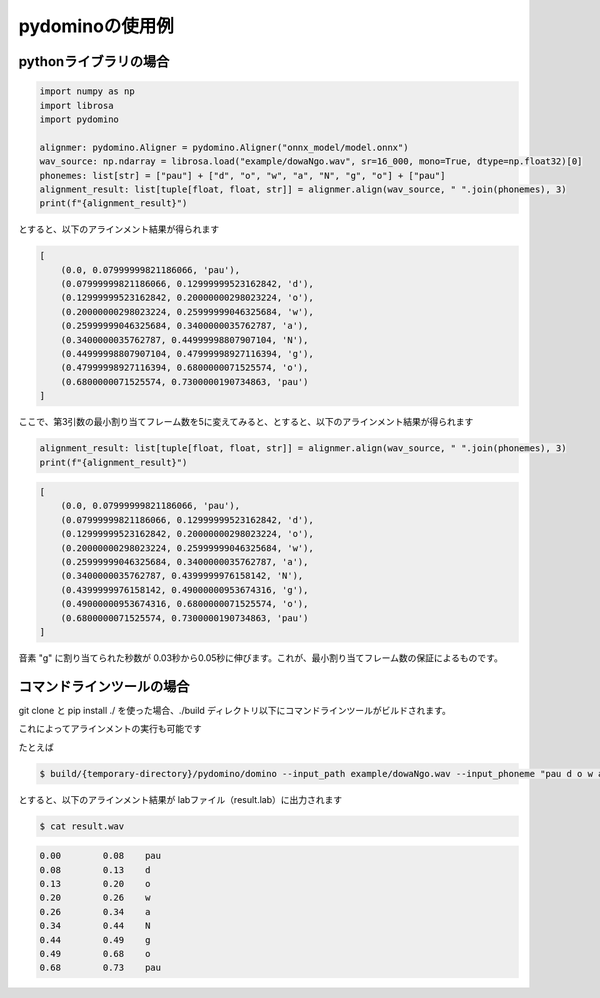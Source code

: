 pydominoの使用例
================

pythonライブラリの場合
**********************


.. code-block:: python

    import numpy as np
    import librosa
    import pydomino

    alignmer: pydomino.Aligner = pydomino.Aligner("onnx_model/model.onnx")
    wav_source: np.ndarray = librosa.load("example/dowaNgo.wav", sr=16_000, mono=True, dtype=np.float32)[0]
    phonemes: list[str] = ["pau"] + ["d", "o", "w", "a", "N", "g", "o"] + ["pau"]
    alignment_result: list[tuple[float, float, str]] = alignmer.align(wav_source, " ".join(phonemes), 3)
    print(f"{alignment_result}")

とすると、以下のアラインメント結果が得られます

.. code-block:: python

    [
        (0.0, 0.07999999821186066, 'pau'),
        (0.07999999821186066, 0.12999999523162842, 'd'),
        (0.12999999523162842, 0.20000000298023224, 'o'),
        (0.20000000298023224, 0.25999999046325684, 'w'),
        (0.25999999046325684, 0.3400000035762787, 'a'),
        (0.3400000035762787, 0.44999998807907104, 'N'),
        (0.44999998807907104, 0.47999998927116394, 'g'),
        (0.47999998927116394, 0.6800000071525574, 'o'),
        (0.6800000071525574, 0.7300000190734863, 'pau')
    ]

ここで、第3引数の最小割り当てフレーム数を5に変えてみると、とすると、以下のアラインメント結果が得られます

.. code-block:: python

    alignment_result: list[tuple[float, float, str]] = alignmer.align(wav_source, " ".join(phonemes), 3)
    print(f"{alignment_result}")

.. code-block:: python

    [
        (0.0, 0.07999999821186066, 'pau'),
        (0.07999999821186066, 0.12999999523162842, 'd'),
        (0.12999999523162842, 0.20000000298023224, 'o'),
        (0.20000000298023224, 0.25999999046325684, 'w'),
        (0.25999999046325684, 0.3400000035762787, 'a'),
        (0.3400000035762787, 0.4399999976158142, 'N'),
        (0.4399999976158142, 0.49000000953674316, 'g'),
        (0.49000000953674316, 0.6800000071525574, 'o'),
        (0.6800000071525574, 0.7300000190734863, 'pau')
    ]

音素 "g" に割り当てられた秒数が 0.03秒から0.05秒に伸びます。これが、最小割り当てフレーム数の保証によるものです。




コマンドラインツールの場合
**************************

git clone と pip install ./ を使った場合、./build ディレクトリ以下にコマンドラインツールがビルドされます。

これによってアラインメントの実行も可能です

たとえば

.. code-block:: bash

    $ build/{temporary-directory}/pydomino/domino --input_path example/dowaNgo.wav --input_phoneme "pau d o w a N g o pau" --output_path result.lab -N 5

とすると、以下のアラインメント結果が labファイル（result.lab）に出力されます 

.. code-block:: bash

    $ cat result.wav

.. code-block:: guess

    0.00	0.08	pau
    0.08	0.13	d
    0.13	0.20	o
    0.20	0.26	w
    0.26	0.34	a
    0.34	0.44	N
    0.44	0.49	g
    0.49	0.68	o
    0.68	0.73	pau

